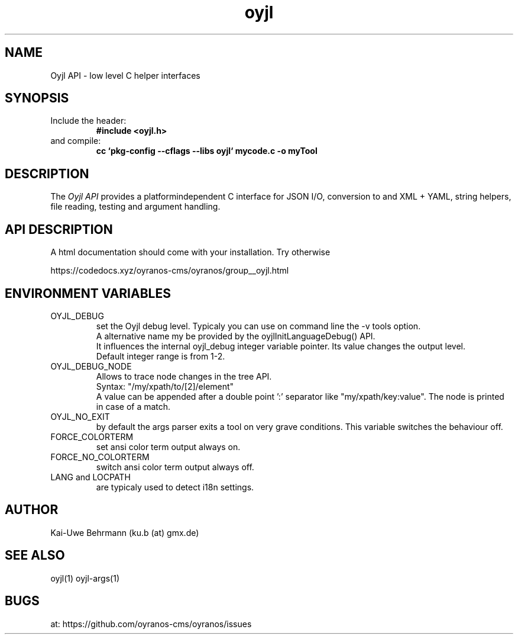 .TH "oyjl" 3 "March 29, 2021" oyjl
.SH NAME
Oyjl API \- low level C helper interfaces
.SH SYNOPSIS
.TP
Include the header:
.B #include <oyjl.h>
.TP
and compile:
.B cc `pkg-config --cflags --libs oyjl` mycode.c -o myTool
.SH DESCRIPTION
The
.I Oyjl API
provides a platformindependent C interface for JSON I/O, conversion to and XML + YAML, string helpers, file reading, testing and argument handling.
.SH API DESCRIPTION
A html documentation should come with your installation. Try otherwise
.sp
https://codedocs.xyz/oyranos-cms/oyranos/group__oyjl.html
.SH ENVIRONMENT VARIABLES
.TP
OYJL_DEBUG
.br
set the Oyjl debug level. Typicaly you can use on command line the -v tools option.
.br
A alternative name my be provided by the oyjlInitLanguageDebug() API.
.br
It influences the internal oyjl_debug integer variable pointer. Its value changes the output level.
.br
Default integer range is from 1-2.
.TP
OYJL_DEBUG_NODE
.br
Allows to trace node changes in the tree API.
.br
  Syntax: "/my/xpath/to/[2]/element"
.br
  A value can be appended after a double point ':' separator like "my/xpath/key:value". The node is printed in case of a match.
.TP
OYJL_NO_EXIT
.br
by default the args parser exits a tool on very grave conditions. This variable switches the behaviour off.
.TP
FORCE_COLORTERM
.br
set ansi color term output always on.
.TP
FORCE_NO_COLORTERM
.br
switch ansi color term output always off.
.TP
LANG and LOCPATH
.br
are typicaly used to detect i18n settings.
.SH AUTHOR
Kai-Uwe Behrmann (ku.b (at) gmx.de)
.SH "SEE ALSO"
oyjl(1) oyjl-args(1)
.SH BUGS
at: https://github.com/oyranos-cms/oyranos/issues
